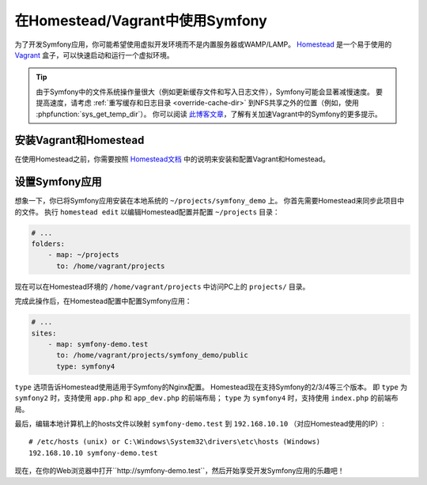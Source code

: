 .. index:: Vagrant, Homestead

在Homestead/Vagrant中使用Symfony
====================================

为了开发Symfony应用，你可能希望使用虚拟开发环境而不是内置服务器或WAMP/LAMP。
Homestead_ 是一个易于使用的 Vagrant_ 盒子，可以快速启动和运行一个虚拟环境。

.. tip::

    由于Symfony中的文件系统操作量很大（例如更新缓存文件和写入日志文件），Symfony可能会显著减慢速度。
    要提高速度，请考虑 :ref:`重写缓存和日志目录 <override-cache-dir>`
    到NFS共享之外的位置（例如，使用 :phpfunction:`sys_get_temp_dir`）。
    你可以阅读 `此博客文章`_，了解有关加速Vagrant中的Symfony的更多提示。

安装Vagrant和Homestead
-----------------------------

在使用Homestead之前，你需要按照 `Homestead文档`_ 中的说明来安装和配置Vagrant和Homestead。

设置Symfony应用
--------------------------------

想象一下，你已将Symfony应用安装在本地系统的 ``~/projects/symfony_demo`` 上。
你首先需要Homestead来同步此项目中的文件。
执行 ``homestead edit`` 以编辑Homestead配置并配置 ``~/projects`` 目录：

.. code-block:: yaml

    # ...
    folders:
        - map: ~/projects
          to: /home/vagrant/projects

现在可以在Homestead环境的 ``/home/vagrant/projects`` 中访问PC上的 ``projects/`` 目录。

完成此操作后，在Homestead配置中配置Symfony应用：

.. code-block:: yaml

    # ...
    sites:
        - map: symfony-demo.test
          to: /home/vagrant/projects/symfony_demo/public
          type: symfony4

``type`` 选项告诉Homestead使用适用于Symfony的Nginx配置。
Homestead现在支持Symfony的2/3/4等三个版本。
即 ``type`` 为 ``symfony2`` 时，支持使用 ``app.php`` 和 ``app_dev.php`` 的前端布局；
``type`` 为 ``symfony4`` 时，支持使用 ``index.php`` 的前端布局。

最后，编辑本地计算机上的hosts文件以映射 ``symfony-demo.test`` 到
``192.168.10.10`` （对应Homestead使用的IP）::

    # /etc/hosts (unix) or C:\Windows\System32\drivers\etc\hosts (Windows)
    192.168.10.10 symfony-demo.test

现在，在你的Web浏览器中打开``http://symfony-demo.test``，然后开始享受开发Symfony应用的乐趣吧！

.. seealso::

    要了解Homestead的更多功能，包括Blackfire Profiler集成、自动创建MySQL数据库等，请阅读Homestead文档的 `Daily Usage`_ 章节。

.. _Homestead: https://laravel.com/docs/homestead
.. _Vagrant: https://www.vagrantup.com/
.. _Homestead文档: https://laravel.com/docs/homestead#installation-and-setup
.. _Daily Usage: https://laravel.com/docs/homestead#daily-usage
.. _此博客文章: https://www.whitewashing.de/2013/08/19/speedup_symfony2_on_vagrant_boxes.html
